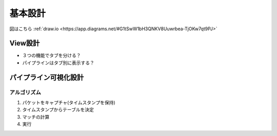 
===========
基本設計
===========
図はこちら :ref:`draw.io <https://app.diagrams.net/#G1tSwW1bH3QNKV8Uuwrbea-TjOKw7qt9PJ>`

View設計
==================
* ３つの機能でタブを分ける？
* パイプラインはタブ別に表示する？



パイプライン可視化設計
=====================

アルゴリズム
-----------
#. パケットをキャプチャ(タイムスタンプを保持)
#. タイムスタンプからテーブルを決定
#. マッチの計算
#. 実行


